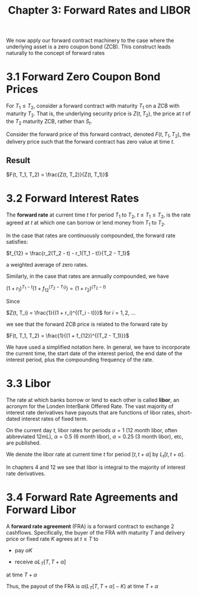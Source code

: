 #+TITLE: Chapter 3: Forward Rates and LIBOR

We now apply our forward contract machinery to the case where the underlying asset is a zero coupon bond (ZCB). This construct leads naturally to the concept of forward rates

* 3.1 Forward Zero Coupon Bond Prices

For $T_1 \leq T_2$, consider a forward contract with maturity $T_1$ on a ZCB with maturity $T_2$. That is, the underlying security price is $Z(t, T_2)$, the price at $t$ of the $T_2$ maturity ZCB, rather than $S_t$.

Consider the forward price of this forward contract, denoted $F(t, T_1, T_2)$, the delivery price such that the forward contract has zero value at time $t$.

** Result

$F(t, T_1, T_2) = \frac{Z(t, T_2)}{Z(t, T_1)}$

* 3.2 Forward Interest Rates

The *forward rate* at current time $t$ for period $T_1$ to $T_2$, $t \leq T_1 \leq T_2$, is the rate agreed at $t$ at which one can borrow or lend money from $T_1$ to $T_2$.

In the case that rates are continuously compounded, the forward rate satisfies:

$f_{12} = \frac{r_2(T_2 - t) - r_1(T_1 - t)}{T_2 - T_1}$


a weighted average of zero rates.

Similarly, in the case that rates are annually compounded, we have

$(1 + r_1)^{T_1 - t}(1 + f_{12}^{(T_2 - T_1)}) = (1 + r_2)^{(T_2 - t)}$

Since

$Z(t, T_i) = \frac{1}{(1 + r_i)^{(T_i - t)}}$ for $i = 1, 2$, ...

we see that the forward ZCB price is related to the forward rate by

$F(t, T_1, T_2) = \frac{1}{(1 + f_{12})^{(T_2 - T_1)}}$


#+DOWNLOADED: screenshot @ 2022-05-30 11:31:12
[[file:3.2_Forward_Interest_Rates/2022-05-30_11-31-12_screenshot.png]]

We have used a simplified notation here. In general, we have to incorporate the current time, the start date of the interest period, the end date of the interest period, plus the compounding frequency of the rate.

* 3.3 Libor

The rate at which banks borrow or lend to each other is called *libor*, an acronym for the Londen InterBank Offered Rate.
The vast majority of interest rate derivatives have payouts that are functions of libor rates, short-dated interest rates of fixed term.

On the current day $t$, libor rates for periods $\alpha = 1$ (12 month libor, often abbreviated 12mL), $\alpha = 0.5$ (6 month libor), $\alpha = 0.25$ (3 month libor), etc, are published.

We denote the libor rate at current time $t$ for period $[t, t + \alpha]$ by $L_t[t, t + \alpha]$.

In chapters 4 and 12 we see that libor is integral to the majority of interest rate derivatives.

* 3.4 Forward Rate Agreements and Forward Libor

A *forward rate agreement* (FRA) is a forward contract to exchange 2 cashflows. Specifically, the buyer of the FRA with maturity $T$ and delivery price or fixed rate $K$ agrees at $t \leq T$ to

- pay $\alpha K$

- receive $\alpha L_T[T, T + \alpha]$

at time $T + \alpha$

Thus, the payout of the FRA is $\alpha(L_T [T, T + \alpha] - K)$ at time $T + \alpha$
